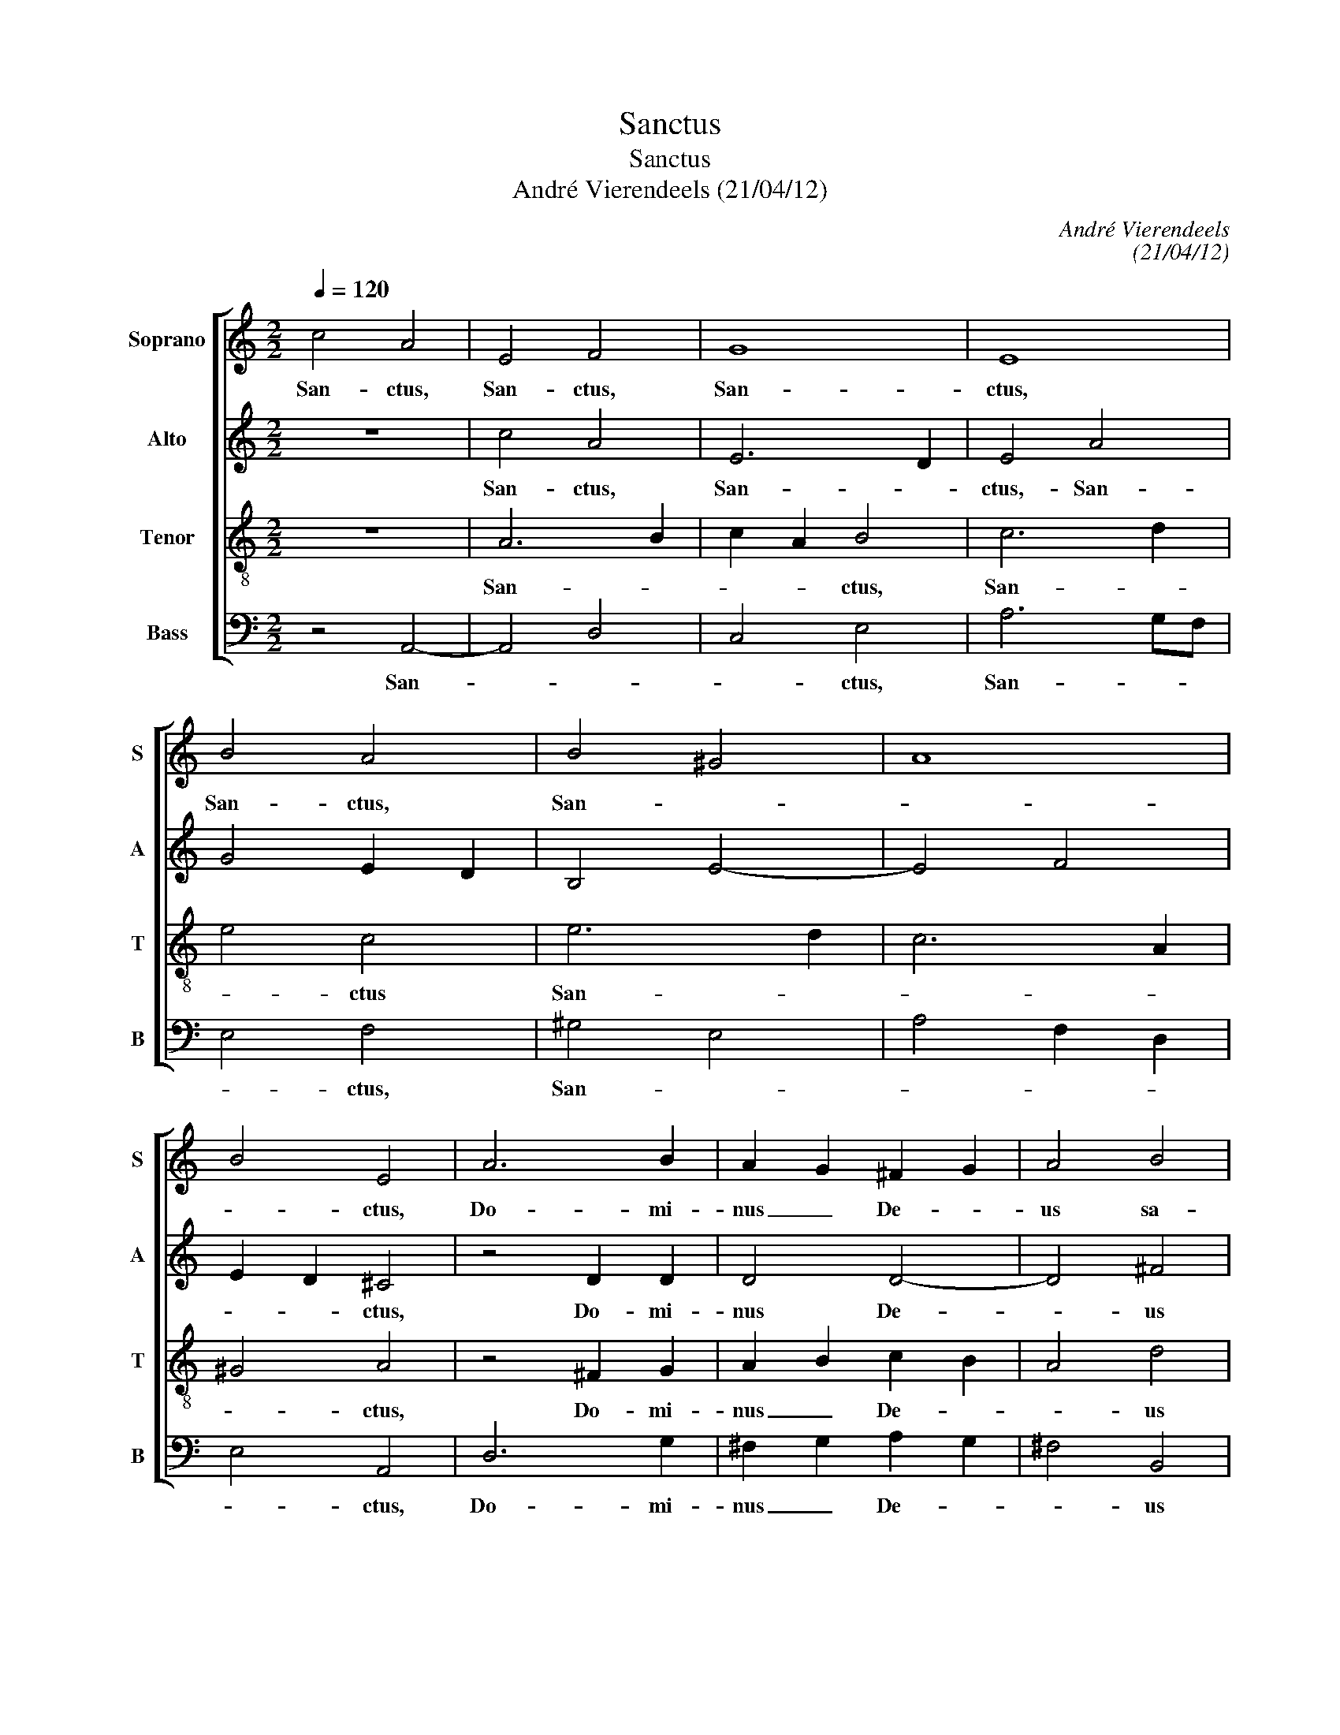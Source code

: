 X:1
T:Sanctus
T:Sanctus
T:André Vierendeels (21/04/12)
C:André Vierendeels
C:(21/04/12)
%%score [ 1 2 3 4 ]
L:1/8
Q:1/4=120
M:2/2
K:C
V:1 treble nm="Soprano" snm="S"
V:2 treble nm="Alto" snm="A"
V:3 treble-8 nm="Tenor" snm="T"
V:4 bass nm="Bass" snm="B"
V:1
 c4 A4 | E4 F4 | G8 | E8 | B4 A4 | B4 ^G4 | A8 | B4 E4 | A6 B2 | A2 G2 ^F2 G2 | A4 B4 | %11
w: San- ctus,|San- ctus,|San-|ctus,|San- ctus,|San- *||* ctus,|Do- mi-|nus _ De- *|us sa-|
 A2 ^G2 B2 d2 | ^c4 z4 | e8 | e4 B4 | d8 | B8 | d4 B4- | B2 A2 ^F4 | E8 | ABcd edcB | A3 B cBAG | %22
w: ba- * * *|oth.|Ple-|ni sunt|coe-|li|et ter-||ra|glo- * * * * * * *||
 A3 B c3 d | edcB A2 ^G2 | A2 E2 G2 B2 | A6 ^G2 | A8 | G4 G4 | ^F4 G3 A | B2 cd e2 dc | B8 | A8 |] %32
w: ||* * ri- a|tu- *|a.|Ho- san-|a in ex-|cel- * * * * *||sis.|
V:2
 z8 | c4 A4 | E6 D2 | E4 A4 | G4 E2 D2 | B,4 E4- | E4 F4 | E2 D2 ^C4 | z4 D2 D2 | D4 D4- | D4 ^F4 | %11
w: |San- ctus,|San- *|ctus,- San-||||* * ctus,|Do- mi-|nus De-|* us|
 E6 ^G2 | A4 z4 | G4 E4 | G8 | A8 | D8 | ^F4 E4- | E4 D2 C2 | B,8 | z4 ABcd | c3 B AGFE | %22
w: sa- ba-|oth.|Ple- ni|sunt|coe-|li|et- ter-||ra|glo- * * *||
 F3 G E3 F | EFED E2 D2- | D2 E2 D2 G2 | E2 F2 E4 | E8 | D4 E4 | D4 D4 | G4 G2 A2- | %30
w: ||* * ri- *|tu- * *|a.|Ho- san-|na in|ex- cel- *|
 A2 ^G^F G A2 G | E8 |] %32
w: |sis.|
V:3
 z8 | A6 B2 | c2 A2 B4 | c6 d2 | e4 c4 | e6 d2 | c6 A2 | ^G4 A4 | z4 ^F2 G2 | A2 B2 c2 B2 | A4 d4 | %11
w: |San- *|* * ctus,|San- *|* ctus|San- *||* ctus,|Do- mi-|nus _ De- *|* us|
 B4 d2 e2 | e8 | B8 | c4 d4 | A8 | G8 | z4 G4- | G4 B2 A2 | ^G8 | z8 | ABcd edcB | A3 G c3 B | %23
w: sa- ba- *|oth.|Ple-|ni sunt|coe-|li-|et|_ ter- *|ra||glo- * * * * * * *||
 ABcd B4 | ^F2 G2 B4 | c2 d2 B3 d | ^c8 | B4 c4 | A4 B3 c | e4 c2 df | e2 B2 e2 d2 | ^c8 |] %32
w: ||ri- a tu- *|a.|Ho- san-|na in ex-|cel- * * *||sis.|
V:4
 z4 A,,4- | A,,4 D,4 | C,4 E,4 | A,6 G,F, | E,4 F,4 | ^G,4 E,4 | A,4 F,2 D,2 | E,4 A,,4 | D,6 G,2 | %9
w: San-||* ctus,|San- * *|* ctus,|San- *||* ctus,|Do- mi-|
 ^F,2 G,2 A,2 G,2 | ^F,4 B,,4 | E,4 E,4 | A,4 z4 | E,8 | C,4 G,4 | ^F,8 | G,8 | B,4 E,4 | %18
w: nus _ De- *|* us|sa- ba-|oth.|Ple-|ni sunt|coe-|li|et ter-|
 C,4 B,,4 | E,8 | z8 | A,3 G, A,3 B, | A,3 E, A,3 D, | A,,4 E,4 | D,2 C,2 G,2 E,2 | A,2 D,2 E,4 | %26
w: |ra||glo- * * *||||ri- a tu-|
 A,8 | G,4 C,4 | D,4 G,3 ^F, | E,4 C,2 F,D, | E,8 | A,8 |] %32
w: a.|Ho- san-|na in ex-|cel- * * *||sis.|

